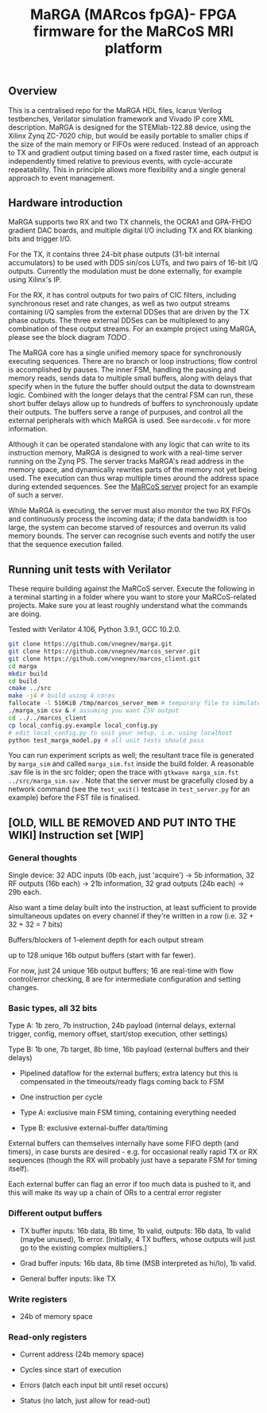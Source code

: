 #+TITLE: MaRGA (MARcos fpGA)- FPGA firmware for the MaRCoS MRI platform

** Overview

   This is a centralised repo for the MaRGA HDL files, Icarus Verilog testbenches, Verilator simulation framework and Vivado IP core XML description.
   MaRGA is designed for the STEMlab-122.88 device, using the Xilinx Zynq ZC-7020 chip, but would be easily portable to smaller chips if the size of the main memory or FIFOs were reduced.
   Instead of an approach to TX and gradient output timing based on a fixed raster time, each output is independently timed relative to previous events, with cycle-accurate repeatability.
   This in principle allows more flexibility and a single general approach to event management.

** Hardware introduction

   MaRGA supports two RX and two TX channels, the OCRA1 and GPA-FHDO gradient DAC boards, and multiple digital I/O including TX and RX blanking bits and trigger I/O.

   For the TX, it contains three 24-bit phase outputs (31-bit internal accumulators) to be used with DDS sin/cos LUTs, and two pairs of 16-bit I/Q outputs.
   Currently the modulation must be done externally, for example using Xilinx's IP.

   For the RX, it has control outputs for two pairs of CIC filters, including synchronous reset and rate changes, as well as two output streams containing I/Q samples from the external DDSes that are driven by the TX phase outputs.
   The three external DDSes can be multiplexed to any combination of these output streams.
   For an example project using MaRGA, please see the block diagram [[TODO][TODO]] .

   The MaRGA core has a single unified memory space for synchronously executing sequences.
   There are no branch or loop instructions; flow control is accomplished by pauses.
   The inner FSM, handling the pausing and memory reads, sends data to multiple small buffers, along with delays that specify when in the future the buffer should output the data to downstream logic.
   Combined with the longer delays that the central FSM can run, these short buffer delays allow up to hundreds of buffers to synchronously update their outputs.
   The buffers serve a range of purpuses, and control all the external peripherals with which MaRGA is used.
   See =mardecode.v= for more information.

   Although it can be operated standalone with any logic that can write to its instruction memory, MaRGA is designed to work with a real-time server running on the Zynq PS.
   The server tracks MaRGA's read address in the memory space, and dynamically rewrites parts of the memory not yet being used.
   The execution can thus wrap multiple times around the address space during extended sequences.
   See the [[https://github.com/vnegnev/marcos_server][MaRCoS server]] project for an example of such a server.

   While MaRGA is executing, the server must also monitor the two RX FIFOs and continuously process the incoming data; if the data bandwidth is too large, the system can become starved of resources and overrun its valid memory bounds.
   The server can recognise such events and notify the user that the sequence execution failed.

** Running unit tests with Verilator

   These require building against the MaRCoS server.
   Execute the following in a terminal starting in a folder where you want to store your MaRCoS-related projects.
   Make sure you at least roughly understand what the commands are doing.

   Tested with Verilator 4.106, Python 3.9.1, GCC 10.2.0.

   #+begin_src sh
   git clone https://github.com/vnegnev/marga.git
   git clone https://github.com/vnegnev/marcos_server.git
   git clone https://github.com/vnegnev/marcos_client.git
   cd marga
   mkdir build
   cd build
   cmake ../src
   make -j4 # build using 4 cores
   fallocate -l 516KiB /tmp/marcos_server_mem # temporary file to simulate hardware memory space
   ./marga_sim csv & # assuming you want CSV output
   cd ../../marcos_client
   cp local_config.py.example local_config.py
   # edit local_config.py to suit your setup, i.e. using localhost
   python test_marga_model.py # all unit tests should pass
   #+end_src

   You can run experiment scripts as well; the resultant trace file is generated by =marga_sim= and called =marga_sim.fst= inside the build folder.
   A reasonable .sav file is in the src folder; open the trace with =gtkwave marga_sim.fst ../src/marga_sim.sav= .
   Note that the server must be gracefully closed by a network command (see the =test_exit()= testcase in =test_server.py= for an example) before the FST file is finalised.


** [OLD, WILL BE REMOVED AND PUT INTO THE WIKI] Instruction set [WIP]

*** General thoughts

    Single device: 32 ADC inputs (0b each, just 'acquire') -> 5b information, 32 RF outputs (16b each) -> 21b information, 32 grad outputs (24b each) -> 29b each.

    Also want a time delay built into the instruction, at least sufficient to provide simultaneous updates on every channel if they're written in a row (i.e. 32 + 32 + 32 = 7 bits)

    Buffers/blockers of 1-element depth for each output stream

    up to 128 unique 16b output buffers (start with far fewer).

    For now, just 24 unique 16b output buffers; 16 are real-time with flow control/error checking, 8 are for intermediate configuration and setting changes.

*** Basic types, all 32 bits

    Type A: 1b zero, 7b instruction, 24b payload (internal delays, external trigger, config, memory offset, start/stop execution, other settings)

    Type B: 1b one, 7b target, 8b time, 16b payload (external buffers and their delays)

    - Pipelined dataflow for the external buffers; extra latency but this is compensated in the timeouts/ready flags coming back to FSM

    - One instruction per cycle

    - Type A: exclusive main FSM timing, containing everything needed

    - Type B: exclusive external-buffer data/timing

    External buffers can themselves internally have some FIFO depth (and timers), in case bursts are desired - e.g. for occasional really rapid TX or RX sequences (though the RX will probably just have a separate FSM for timing itself).

    Each external buffer can flag an error if too much data is pushed to it, and this will make its way up a chain of ORs to a central error register

*** Different output buffers

    - TX buffer inputs: 16b data, 8b time, 1b valid, outputs: 16b data, 1b valid (maybe unused), 1b error. [Initially, 4 TX buffers, whose outputs will just go to the existing complex multipliers.]

    - Grad buffer inputs: 16b data, 8b time (MSB interpreted as hi/lo), 1b valid.

    - General buffer inputs: like TX

*** Write registers

    - 24b of memory space

*** Read-only registers

    - Current address (24b memory space)

    - Cycles since start of execution

    - Errors (latch each input bit until reset occurs)

    - Status (no latch, just allow for read-out)
